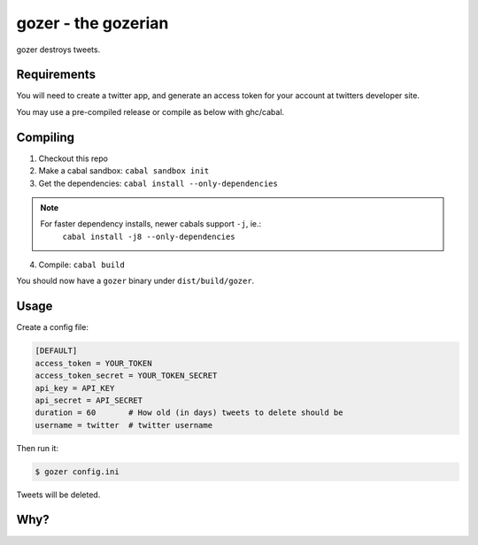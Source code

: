 ====================
gozer - the gozerian
====================

gozer destroys tweets.

Requirements
------------

You will need to create a twitter app, and generate an access token for
your account at twitters developer site.

You may use a pre-compiled release or compile as below with ghc/cabal.

Compiling
---------

1. Checkout this repo
2. Make a cabal sandbox: ``cabal sandbox init``
3. Get the dependencies: ``cabal install --only-dependencies``

.. note::

    For faster dependency installs, newer cabals support ``-j``, ie.:
        ``cabal install -j8 --only-dependencies``

4. Compile: ``cabal build``

You should now have a ``gozer`` binary under ``dist/build/gozer``.

Usage
-----

Create a config file:

.. code-block:: ini

    [DEFAULT]
    access_token = YOUR_TOKEN
    access_token_secret = YOUR_TOKEN_SECRET
    api_key = API_KEY
    api_secret = API_SECRET
    duration = 60       # How old (in days) tweets to delete should be
    username = twitter  # twitter username

Then run it:

.. code-block:: bash

    $ gozer config.ini

Tweets will be deleted.

Why?
----

.. image:: https://upload.wikimedia.org/wikipedia/commons/thumb/f/f6/Duchamp_Fountaine.jpg/454px-Duchamp_Fountaine.jpg
